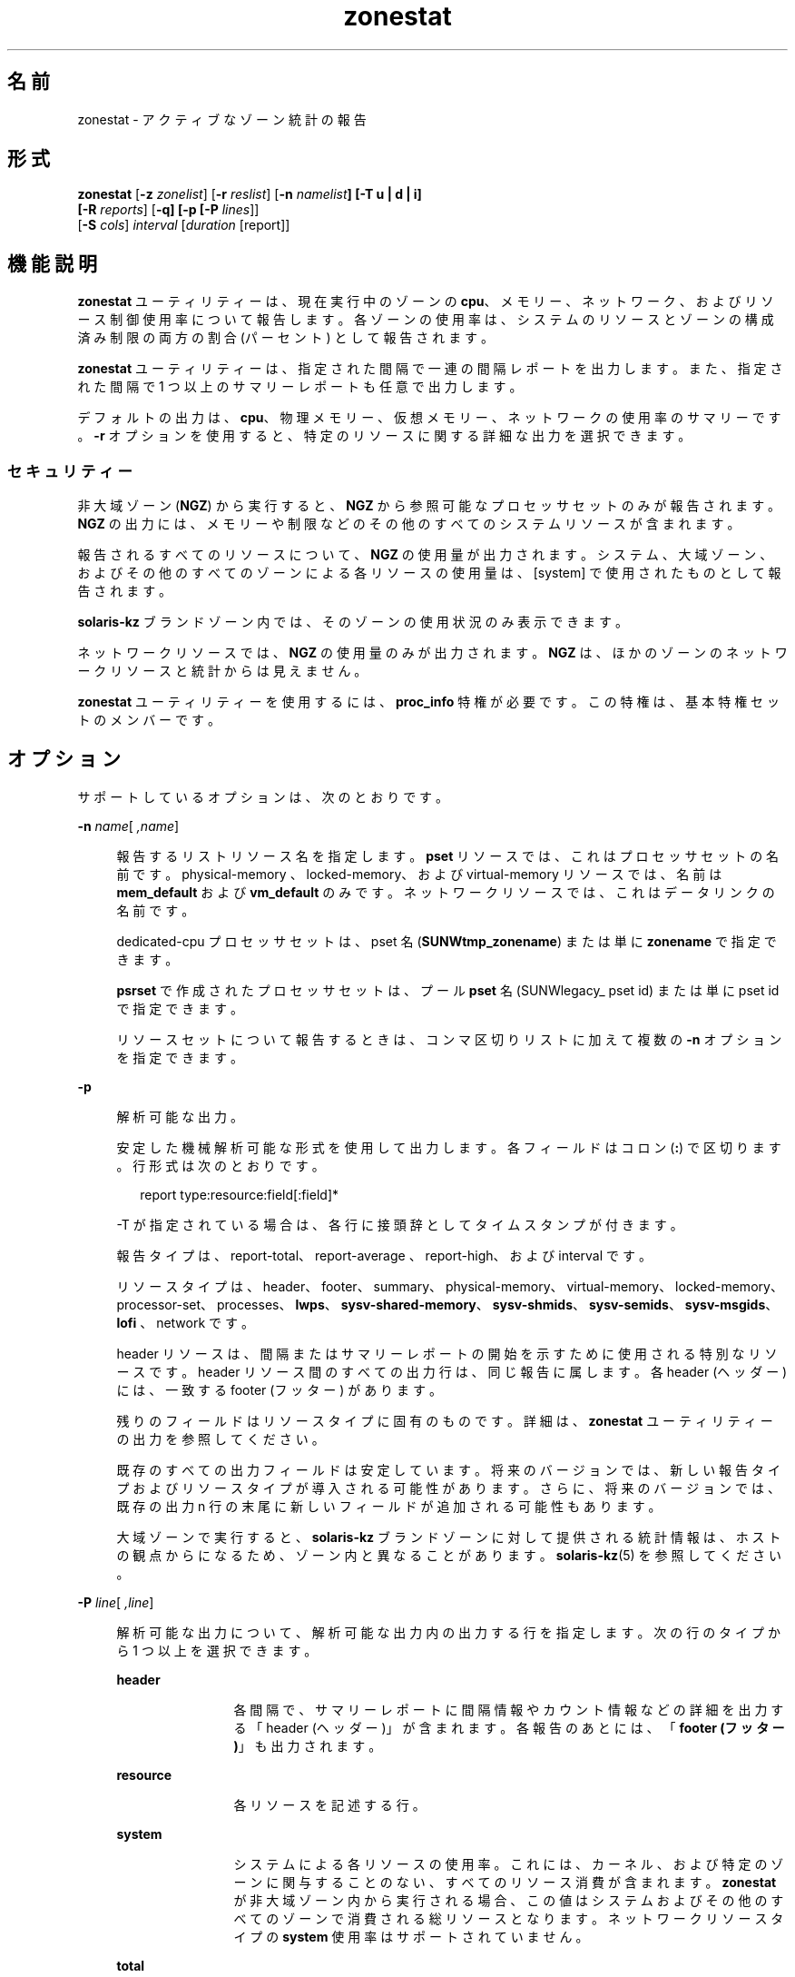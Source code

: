 '\" te
.\" Copyright (c) 2010, 2015, Oracle and/or its affiliates.All rights reserved.
.TH zonestat 1 "2015 年 5 月 21 日" "SunOS 5.11" "ユーザーコマンド"
.SH 名前
zonestat \- アクティブなゾーン統計の報告
.SH 形式
.LP
.nf
\fBzonestat\fR [\fB-z\fR \fIzonelist\fR] [\fB-r\fR \fIreslist\fR] [\fB-n\fR \fInamelist\fR\fB] [-T u | d | i] 
   [\fR\fB-R\fR \fIreports\fR] [\fB-q\fR\fB\fR\fB] [-p [\fR\fB-P\fR \fIlines\fR]] 
   [\fB-S\fR \fIcols\fR] \fIinterval\fR [\fIduration\fR [report]]\fI\fR
.fi

.SH 機能説明
.sp
.LP
\fBzonestat\fR ユーティリティーは、現在実行中のゾーンの \fBcpu\fR、メモリー、ネットワーク、およびリソース制御使用率について報告します。各ゾーンの使用率は、システムのリソースとゾーンの構成済み制限の両方の割合 (パーセント) として報告されます。
.sp
.LP
\fBzonestat\fR ユーティリティーは、指定された間隔で一連の間隔レポートを出力します。また、指定された間隔で 1 つ以上のサマリーレポートも任意で出力します。
.sp
.LP
デフォルトの出力は、\fBcpu\fR、物理メモリー、仮想メモリー、ネットワークの使用率のサマリーです。\fB-r\fR オプションを使用すると、特定のリソースに関する詳細な出力を選択できます。
.SS "セキュリティー"
.sp
.LP
非大域ゾーン (\fBNGZ\fR) から実行すると、\fBNGZ\fR から参照可能なプロセッサセットのみが報告されます。\fBNGZ\fR の出力には、メモリーや制限などのその他のすべてのシステムリソースが含まれます。
.sp
.LP
報告されるすべてのリソースについて、\fBNGZ\fR の使用量が出力されます。システム、大域ゾーン、およびその他のすべてのゾーンによる各リソースの使用量は、[system] で使用されたものとして報告されます。
.sp
.LP
\fBsolaris-kz\fR ブランドゾーン内では、そのゾーンの使用状況のみ表示できます。
.sp
.LP
ネットワークリソースでは、\fBNGZ\fR の使用量のみが出力されます。\fBNGZ\fR は、ほかのゾーンのネットワークリソースと統計からは見えません。
.sp
.LP
\fBzonestat\fR ユーティリティーを使用するには、\fBproc_info\fR 特権が必要です。この特権は、基本特権セットのメンバーです。 
.SH オプション
.sp
.LP
サポートしているオプションは、次のとおりです。
.sp
.ne 2
.mk
.na
\fB\fB-n\fR \fIname\fR[\fI ,name\fR]\fR
.ad
.sp .6
.RS 4n
報告するリストリソース名を指定します。\fBpset\fR リソースでは、これはプロセッサセットの名前です。physical-memory 、locked-memory、および virtual-memory リソースでは、名前は \fBmem_default\fR および \fBvm_default\fR のみです。ネットワークリソースでは、これはデータリンクの名前です。
.sp
dedicated-cpu プロセッサセットは、pset 名 (\fBSUNWtmp_zonename\fR) または単に \fBzonename\fR で指定できます。
.sp
\fBpsrset\fR で作成されたプロセッサセットは、プール \fBpset\fR 名 (\fB\fRSUNWlegacy_ pset id) または単に \fB\fRpset id で指定できます。
.sp
リソースセットについて報告するときは、コンマ区切りリストに加えて複数の \fB-n\fR オプションを指定できます。
.RE

.sp
.ne 2
.mk
.na
\fB\fB-p\fR\fR
.ad
.sp .6
.RS 4n
解析可能な出力。
.sp
安定した機械解析可能な形式を使用して出力します。各フィールドはコロン (\fB:\fR) で区切ります。行形式は次のとおりです。
.sp
.in +2
.nf
report type:resource:field[:field]*
.fi
.in -2
.sp

-T が指定されている場合は、各行に接頭辞としてタイムスタンプが付きます。
.sp
報告タイプは、report-total、report-average 、report-high、および interval です。
.sp
リソースタイプは、header、footer、summary、physical-memory、virtual-memory、locked-memory、processor-set、processes、\fBlwps\fR、\fBsysv-shared-memory\fR、\fBsysv-shmids\fR、\fBsysv-semids\fR、\fBsysv-msgids\fR、\fBlofi \fR、network です。
.sp
header リソースは、間隔またはサマリーレポートの開始を示すために使用される特別なリソースです。header リソース間のすべての出力行は、同じ報告に属します。各 header (ヘッダー) には、一致する footer (フッター) があります。
.sp
残りのフィールドはリソースタイプに固有のものです。詳細は、\fBzonestat\fR ユーティリティーの出力を参照してください。
.sp
既存のすべての出力フィールドは安定しています。将来のバージョンでは、新しい報告タイプおよびリソースタイプが導入される可能性があります。さらに、将来のバージョンでは、既存の出力 n 行の末尾に新しいフィールドが追加される可能性もあります。
.sp
大域ゾーンで実行すると、\fBsolaris-kz\fR ブランドゾーンに対して提供される統計情報は、ホストの観点からになるため、ゾーン内と異なることがあります。\fBsolaris-kz\fR(5) を参照してください。
.RE

.sp
.ne 2
.mk
.na
\fB\fB-P\fR \fIline\fR[\fI ,line\fR]\fR
.ad
.sp .6
.RS 4n
解析可能な出力について、解析可能な出力内の出力する行を指定します。次の行のタイプから 1 つ以上を選択できます。
.sp
.ne 2
.mk
.na
\fB\fBheader\fR\fR
.ad
.RS 12n
.rt  
各間隔で、サマリーレポートに間隔情報やカウント情報などの詳細を出力する「header (ヘッダー)」が含まれます。各報告のあとには、「\fBfooter (フッター)\fR」も出力されます。
.RE

.sp
.ne 2
.mk
.na
\fB\fBresource\fR\fR
.ad
.RS 12n
.rt  
各リソースを記述する行。
.RE

.sp
.ne 2
.mk
.na
\fB\fBsystem\fR\fR
.ad
.RS 12n
.rt  
システムによる各リソースの使用率。これには、カーネル、および特定のゾーンに関与することのない、すべてのリソース消費が含まれます。\fBzonestat\fR が非大域ゾーン内から実行される場合、この値はシステムおよびその他のすべてのゾーンで消費される総リソースとなります。ネットワークリソースタイプの \fBsystem\fR 使用率はサポートされていません。
.RE

.sp
.ne 2
.mk
.na
\fB\fBtotal\fR\fR
.ad
.RS 12n
.rt  
各リソースの合計使用率。
.RE

.sp
.ne 2
.mk
.na
\fB\fBzones\fR\fR
.ad
.RS 12n
.rt  
各リソースのゾーンごとの使用率を詳細に示す行。
.RE

.RE

.sp
.ne 2
.mk
.na
\fB\fB-q\fR\fR
.ad
.sp .6
.RS 4n
静寂モード。サマリーレポートのみを出力します (\fB-R\fR オプションが必要)。すべての間隔レポートは省略されます。
.RE

.sp
.ne 2
.mk
.na
\fB\fB-r\fR \fIresource\fR[\fI ,resource\fR]\fR
.ad
.sp .6
.RS 4n
報告するリソースタイプを指定します。設定可能なリソースは、\fBphysical-memory\fR、\fBvirtual-memory\fR、\fBlocked-memory\fR、\fBprocessor-set\fR、\fBprocesses\fR、\fBlwps\fR、\fBshm-memory\fR、\fBshm-ids\fR、\fBsem-ids\fR、\fBmsg-ids\fR、\fBlofi\fR、\fBnetwork\fR です。
.sp
.ne 2
.mk
.na
\fB\fBsummary\fR\fR
.ad
.RS 16n
.rt  
\fBcpu\fR、\fBphysical-memory\fR、\fBvirtual memory\fR、\fBnetwork\fR 使用率のサマリー。
.RE

.sp
.ne 2
.mk
.na
\fB\fBmemory\fR\fR
.ad
.RS 16n
.rt  
\fBphysical-memory\fR、\fBvirtual-memory\fR、および \fBlocked-memory\fR。
.RE

.sp
.ne 2
.mk
.na
\fB\fBpsets\fR\fR
.ad
.RS 16n
.rt  
\fBprocessor-set\fR
.RE

.sp
.ne 2
.mk
.na
\fB\fBdefault-pset\fR\fR
.ad
.RS 16n
.rt  
デフォルトの \fBpset\fR のみ。
.RE

.sp
.ne 2
.mk
.na
\fB\fBlimits\fR\fR
.ad
.RS 16n
.rt  
\fBprocesses\fR、\fBlwps\fR、\fBlofi\fR。
.RE

.sp
.ne 2
.mk
.na
\fB\fBnetwork\fR\fR
.ad
.RS 16n
.rt  
ネットワークのデータリンク 
.RE

.sp
.ne 2
.mk
.na
\fB\fBsysv\fR\fR
.ad
.RS 16n
.rt  
\fBshm-memory\fR、\fBshm-ids\fR、\fBsem-ids\fR、\fBmsg-ids\fR。
.RE

.sp
.ne 2
.mk
.na
\fB\fBall\fR\fR
.ad
.RS 16n
.rt  
すべてのリソースタイプ
.RE

デフォルトでは、summary リソースが出力されます。
.sp
リソースタイプセットについて指定するときは、コンマ区切りリストに加えて複数の -r オプションを指定できます。 
.sp
システムの \fBcpu\fR は、プロセッサセット (\fBpsets\fR) にパーティション化できます。デフォルトでは、すべての \fBcpu\fR が \fBpset_default\fR という名前の単一の \fBpset\fR にあります。
.sp
メモリーはセットへのパーティション化には対応していません。これらのリソースに対する \fBzonestat\fR ユーティリティーの出力では、\fBmem_default\fR および \fB vm_default\fR という名前で表示されます。
.sp
all リソースは、すべてのリソースタイプが報告されるように指定します。
.RE

.sp
.ne 2
.mk
.na
\fB\fB-R\fR \fIreport\fR[\fI ,report\fR]\fR
.ad
.sp .6
.RS 4n
サマリーレポートを出力します。サポートされる報告タイプについては、下記を参照してください。サマリーレポートセットには、コンマ区切りリストに加えて複数の -R オプションを指定できます。
.sp
.ne 2
.mk
.na
\fB\fBtotal\fR\fR
.ad
.RS 11n
.rt  
リソースごとに、次の詳細を示すサマリーレポートを出力します。
.sp
.ne 2
.mk
.na
\fB\fBpsets\fR\fR
.ad
.RS 24n
.rt  
コマンド呼び出しの開始以降に使用された合計 cpu。各ゾーンで使用される割合には、ゾーンが実行されていなかった時間も含まれます。たとえば、ゾーンが実行中に 100% のcpu を使用しても、間隔の半分は停止していた場合、サマリーレポートにはゾーンが 50% の cpu 時間を使用したことが示されます。
.RE

.sp
.ne 2
.mk
.na
\fB\fBmemory, limits, sysv\fR\fR
.ad
.RS 24n
.rt  
コマンド呼び出し以降に報告されたすべての間隔で使用された平均リソース。この平均の計算には、ゾーンが実行されなかった間隔も含まれます。たとえば、ゾーンが実行中に平均で 100M の物理メモリーを使用しても、間隔の半分でしか実行していなかった場合、サマリーレポートにはゾーンが平均で 50M の物理メモリーを使用したことが示されます。
.RE

.sp
.ne 2
.mk
.na
\fB\fBnetwork\fR\fR
.ad
.RS 24n
.rt  
物理帯域幅を使用しているすべてのデータリンクによって送受信された全バイト数の合計合計はコマンドの呼び出しが開始されてから計算され、秒あたりのバイト数に標準化されます。使用された割合は、使用可能な合計帯域幅に基づいて計算されます。
.RE

.RE

.sp
.ne 2
.mk
.na
\fB\fBaverage\fR\fR
.ad
.RS 11n
.rt  
total と同様ですが、ゾーンが実行されている間隔のみが計算に含まれます。たとえば、ゾーンが単一の間隔のみで実行されていて、その間隔中にゾーンが 200M の仮想メモリーを使用した場合、サマリーレポート前に報告された間隔の数に関係なく平均仮想メモリーは 200M になります。
.RE

.sp
.ne 2
.mk
.na
\fB\fBhigh\fR\fR
.ad
.RS 11n
.rt  
\fBzonestat\fR ユーティリティー呼び出しの間隔中に、各リソースおよびゾーンの最大使用量を詳細に示すサマリーレポートを出力します。
.RE

.RE

.sp
.ne 2
.mk
.na
\fB\fB-S\fR \fIcol\fR[\fI ,col\fR]\fR
.ad
.sp .6
.RS 4n
各リソースを利用するゾーンをソートします。
.sp
次のソート列を指定できます。
.sp
.ne 2
.mk
.na
\fB\fBname\fR\fR
.ad
.RS 11n
.rt  
ゾーン名で英数字順にソートします。
.RE

.sp
.ne 2
.mk
.na
\fB\fBused\fR\fR
.ad
.RS 11n
.rt  
使用されるリソースの数量でソートします。ネットワークリソースでは、これはバイトでソートした場合と同じです。
.sp
これはデフォルトです。
.RE

.sp
.ne 2
.mk
.na
\fB\fBcap\fR\fR
.ad
.RS 11n
.rt  
構成されている上限でソートします。
.RE

.sp
.ne 2
.mk
.na
\fB\fBpcap\fR\fR
.ad
.RS 11n
.rt  
使用されている上限の割合 (パーセント) でソートします。
.RE

.sp
.ne 2
.mk
.na
\fB\fBshr\fR\fR
.ad
.RS 11n
.rt  
割り当てられている共有でソートします。
.RE

.sp
.ne 2
.mk
.na
\fB\fBpshru\fR\fR
.ad
.RS 11n
.rt  
使用されている共有の割合 (パーセント) でソートします。
.RE

.sp
.ne 2
.mk
.na
\fB\fBbytes\fR\fR
.ad
.RS 11n
.rt  
送受信された合計バイト数でネットワークをソートします。
.RE

.sp
.ne 2
.mk
.na
\fB\fBprbyte\fR\fR
.ad
.RS 11n
.rt  
有線で受信されたバイト数の割合でネットワークをソートします。
.RE

.sp
.ne 2
.mk
.na
\fB\fBpobyte\fR\fR
.ad
.RS 11n
.rt  
有線で送信されたバイト数の割合でネットワークをソートします。
.RE

.sp
.ne 2
.mk
.na
\fB\fBmaxbw\fR\fR
.ad
.RS 11n
.rt  
使用された帯域幅の割合でネットワークをソートします。
.sp
.ne 2
.mk
.na
\fB\fBcpu\fR\fR
.ad
.RS 19n
.rt  
サマリーの CPU 使用量でソートします。これはデフォルトです。
.RE

.sp
.ne 2
.mk
.na
\fB\fBphysical-memory\fR\fR
.ad
.RS 19n
.rt  
サマリーの物理メモリー使用量でソートします。
.RE

.sp
.ne 2
.mk
.na
\fB\fBvirtual-memory\fR\fR
.ad
.RS 19n
.rt  
サマリーの仮想メモリー使用量でソートします。
.RE

.sp
.ne 2
.mk
.na
\fB\fBnetwork\fR\fR
.ad
.RS 19n
.rt  
サマリーのネットワーク使用量でソートします。
.RE

.RE

.sp
.ne 2
.mk
.na
\fB\fBnetwork\fR\fR
.ad
.RS 11n
.rt  
サマリーのネットワーク使用量でソートします。
.RE

.RE

.sp
.ne 2
.mk
.na
\fB\fB-T\fR \fBu | d | i\fR\fR
.ad
.sp .6
.RS 4n
各レポートのタイムスタンプを含みます。次の形式がサポートされています。
.sp
.ne 2
.mk
.na
\fB\fBd\fR\fR
.ad
.RS 5n
.rt  
標準日付形式。\fBdate\fR(1) を参照してください。\fB--p\fR オプションと同時には使用できません。
.RE

.sp
.ne 2
.mk
.na
\fB\fBi\fR\fR
.ad
.RS 5n
.rt  
ISO 8601 に準拠する形式としてフォーマットされた時間。
.sp
.in +2
.nf
 YYYYMMDDThhmmssZ
.fi
.in -2
.sp

.RE

.sp
.ne 2
.mk
.na
\fB\fBu\fR\fR
.ad
.RS 5n
.rt  
時間の内部表現の出力表現。\fBtime\fR(2) を参照してください。 \fBUnix\fR 時間とも呼ばれます。
.RE

.RE

.sp
.ne 2
.mk
.na
\fB\fB-x\fR\fR
.ad
.sp .6
.RS 4n
拡張表示で詳細情報を表示します。たとえば、ネットワークリソースで使用した場合、拡張表示には各仮想データリンクの詳細が一覧表示されます。
.RE

.sp
.ne 2
.mk
.na
\fB\fB-z\fR \fIzonename\fR[\fI ,zonename\fR]\fR
.ad
.sp .6
.RS 4n
報告するゾーンの一覧を指定します。デフォルトでは、すべてのゾーンが報告されます。
.sp
ゾーンセットについて報告するときは、コンマ区切りリストに加えて複数の -z オプションを指定できます。出力には、指定されたゾーンで使用されたリソースが含まれます。
.RE

.SH オペランド
.sp
.LP
次のオペランドがサポートされています。
.sp
.ne 2
.mk
.na
\fB\fIinterval\fR\fR
.ad
.sp .6
.RS 4n
各間隔レポート間で一時停止する長さを秒数で指定します。「デフォルト」の間隔では、ゾーン監視サービスの構成済み間隔が使用されます。\fBzonestatd\fR(1M) を参照してください。 
.sp
\fI間隔\fRが必要です。ゼロの\fI間隔\fRは許可されていません。\fI間隔\fRは、\fB10s\fR や \fB1m\fR のように、[\fIn\fR\fBh\fR][\fIn\fR\fBm\fR][\fIn\fR\fB s\fR] の形式で指定できます。
.RE

.sp
.ne 2
.mk
.na
\fB\fIduration\fR\fR
.ad
.sp .6
.RS 4n
報告する間隔の数を指定します。指定しない場合、デフォルトでは infinity に設定されます。コマンド期間は (\fIinterval  * duration\fR) です。ゼロの\fI期間\fRは無効です。値 \fBinf\fR を指定して、明示的に infinity を選択することもできます。
.sp
期間は、[\fIn\fR\fBh\fR][\fIn\fR\fBm\fR][\fIn\fR\fBs\fR] の形式でも指定できます。この場合、\fI期間\fRは実行時間の期間であると解釈されます。実際の\fI期間\fRは、間隔のもっとも近い倍数に切り上げられます。
.RE

.sp
.ne 2
.mk
.na
\fB\fIreport\fR\fR
.ad
.sp .6
.RS 4n
サマリーレポート期間を指定します。たとえば、\fB4\fR のレポートでは 4 間隔ごとに報告が生成されます。コマンド期間が報告の倍数ではない場合、最後の報告は残りの間隔に属します。
.sp
\fI報告\fRは、[\fIn\fR\fBh\fR][\fIn\fR\fBm\fR][\fIn\fR\fBs\fR] の形式でも指定できます。この場合、レポートは指定された期間に、もっとも近い間隔に切り上げられて出力されます。コマンド\fI期間\fRが報告の倍数ではない場合、最後の報告は残りの間隔に属します。
.sp
\fB-R\fR が必要です。\fB-R\fR が指定されていても、報告は指定されていない場合、報告期間はコマンド期間全体となり、指定された報告が実行の最後に生成されます。
.RE

.SH 出力
.sp
.LP
次の一覧には、コマンド出力の列ヘッダーが定義されています。
.sp
.ne 2
.mk
.na
\fB\fBSYSTEM-MEMORY\fR\fR
.ad
.sp .6
.RS 4n
物理ホストで使用可能なメモリーの合計量。
.RE

.sp
.ne 2
.mk
.na
\fB\fBSYSTEM-LIMIT\fR\fR
.ad
.sp .6
.RS 4n
物理ホストで使用可能なリソースの最大量。
.RE

.sp
.ne 2
.mk
.na
\fB\fBCPUS\fR\fR
.ad
.sp .6
.RS 4n
プロセッサセットに割り当てられた \fBcpu\fR の数
.RE

.sp
.ne 2
.mk
.na
\fB\fBONLINE\fR\fR
.ad
.sp .6
.RS 4n
プロセッサセットに割り当てられた \fBcpu\fR のうち、プロセスを実行できる \fBcpu\fR の数。
.RE

.sp
.ne 2
.mk
.na
\fB\fBMIN/MAX\fR\fR
.ad
.sp .6
.RS 4n
システムで設定されたプロセッサに割り当てることができる \fBcpu\fR の最大数および最小数。
.RE

.sp
.ne 2
.mk
.na
\fB\fBZONE\fR\fR
.ad
.sp .6
.RS 4n
リソースを使用しているゾーン。この列には、ゾーン名に加えて次のものを含めることができます。
.sp
.ne 2
.mk
.na
\fB\fB[total]\fR\fR
.ad
.RS 12n
.rt  
システム全体で使用されるリソースの合計数量。
.RE

.sp
.ne 2
.mk
.na
\fB\fB[system]\fR\fR
.ad
.RS 12n
.rt  
カーネルで使用されるリソース、または特定のゾーンに関連付けない方法で使用されるリソースの数量。
.sp
\fBzonestat\fR が非大域ゾーン内で使用される場合、[system] はシステムおよびその他のすべてのゾーンで使用される総リソースを指定します。
.sp
ネットワークリソースの場合、ネットワークのシステム使用量は使用できません。
.RE

.RE

.sp
.ne 2
.mk
.na
\fB\fBUSED\fR\fR
.ad
.sp .6
.RS 4n
使用されているリソースの量。
.RE

.sp
.ne 2
.mk
.na
\fB\fB%USED\fR\fR
.ad
.sp .6
.RS 4n
合計リソースの割合 (パーセント) として使用されているリソースの量。
.RE

.sp
.ne 2
.mk
.na
\fB\fBPCT\fR\fR
.ad
.sp .6
.RS 4n
合計リソースの割合 (パーセント) として使用されているリソースの量。
.RE

.sp
.ne 2
.mk
.na
\fB\fB%PART\fR\fR
.ad
.sp .6
.RS 4n
ゾーンがバインドされたプロセッサセットで合計 \fBcpu\fR の割合 (パーセント) として使用される \fBcpu\fR の量。大域ゾーンの場合、または \fBpsrset\fR(1M) \fBpsets\fR が使用されている場合、ゾーンには複数のプロセッサセットにバインドされたプロセスのみを含めることができます。ゾーンに複数のバインディングが見つかった場合、\fB%PART\fR はバインドされたすべての \fBpsets\fR が使用される割合になります。\fB[total]\fR および \fB[system]\fR では、\fB%PART\fR はシステム上のすべての \fBcpu\fR が使用される割合 (パーセント) になります。
.RE

.sp
.ne 2
.mk
.na
\fB\fBCAP\fR\fR
.ad
.sp .6
.RS 4n
特定のリソースに上限を設定するようにゾーンが構成されている場合、この列にその上限が表示されます。
.RE

.sp
.ne 2
.mk
.na
\fB\fB%CAP\fR\fR
.ad
.sp .6
.RS 4n
ゾーンの構成済み上限の割合として使用されるリソースの量。
.RE

.sp
.ne 2
.mk
.na
\fB\fBSHRS\fR\fR
.ad
.sp .6
.RS 4n
ゾーンに割り当てられている共有の数。[total] 行では、リソースを共有するすべてのゾーンに割り当てられた共有の合計数です。共有を使用するようにゾーンが構成されていなくても、共有を使用するように構成されているその他のゾーンとリソースを共有している場合、この列にはゾーンの \fBno-fss\fR が含まれます。
.RE

.sp
.ne 2
.mk
.na
\fB\fB%SHRS\fR\fR
.ad
.sp .6
.RS 4n
ゾーンに割り当てられている合計共有の割合。たとえば、2 つのゾーン (それぞれ 10 共有) が 1 つのプロセッサセットを共有する場合、各ゾーンの \fB%SHR\fR は 50% になります。 
.RE

.sp
.ne 2
.mk
.na
\fB\fB%SHRU\fR\fR
.ad
.sp .6
.RS 4n
ゾーンに割り当てられている共有のうち、リソース 100% の割合。共有はリソースの競合がある場合にのみ強制されるため、ゾーンの \fB%SHRU\fR は 100% を超えることが可能です。
.RE

.sp
.ne 2
.mk
.na
\fB\fBTOBYTES\fR\fR
.ad
.sp .6
.RS 4n
データリンクまたは仮想リンクによって送受信されたバイト数。
.RE

.sp
.ne 2
.mk
.na
\fB\fBPRBYTE\fR\fR
.ad
.sp .6
.RS 4n
物理帯域幅を消費する受信バイト数。
.RE

.sp
.ne 2
.mk
.na
\fB\fBPOBYTE\fR\fR
.ad
.sp .6
.RS 4n
物理帯域幅を消費する送信バイト数。
.RE

.sp
.ne 2
.mk
.na
\fB\fB%PRBYE\fR\fR
.ad
.sp .6
.RS 4n
\fBPRBYTE\fR の受信に使用できる物理帯域幅の割合。
.RE

.sp
.ne 2
.mk
.na
\fB\fB%POBYE\fR\fR
.ad
.sp .6
.RS 4n
\fBPOBYTE\fR の送信に使用できる物理帯域幅の割合。
.RE

.sp
.ne 2
.mk
.na
\fB\fB%PUSE\fR\fR
.ad
.sp .6
.RS 4n
使用可能な合計物理帯域幅の割合で表示した \fBPRBYTE\fR と \fBPOBYTE\fR の合計。
.RE

.sp
.ne 2
.mk
.na
\fB\fBLINK\fR\fR
.ad
.sp .6
.RS 4n
データリンクの名前。
.RE

.sp
.ne 2
.mk
.na
\fB\fBMAXBW\fR\fR
.ad
.sp .6
.RS 4n
データリンク上で構成された最大帯域幅
.RE

.sp
.ne 2
.mk
.na
\fB\fB%MAXBW\fR\fR
.ad
.sp .6
.RS 4n
構成済みの最大帯域幅の割合で表示したすべての送受信バイト数の合計
.RE

.SH 使用例
.LP
\fB例 1 \fR\fBzonestat\fR を使用した \fBcpu\fR およびメモリー使用率のサマリーの表示
.sp
.LP
次のコマンドは、\fBcpu\fR およびメモリー使用率のサマリーを 5 秒ごとに表示します。

.sp
.in +2
.nf
 # zonestat 5 1
        SUMMARY   Cpus/Online: 4/4  Physical: 8063M  Virtual: 11.8G
                     ---CPU---   --PHYSMEM-- ---VMEM---  ---NET---
               ZONE  USED %PART  USED %USED  USED %USED PBYTE %PUSE
            [total]  0.23 5.76% 3211M 39.8% 4191M 34.6%  350M 18.7%     -
           [system]  0.03 0.83% 2791M 34.6% 3890M 32.1%     -     -
             global  0.19 4.86%  324M 4.01%  228M 1.89%  200M 10.7%
              zoneA  0.00 0.03% 47.9M 0.59% 36.3M 0.30%  100M  5.3%
              zoneB  0.00 0.02% 48.1M 0.59% 36.4M 0.30%   50M  2.7%
.fi
.in -2
.sp

.LP
\fB例 2 \fR\fBzonestat\fR を使用した解析可能な出力の生成
.sp
.LP
次のコマンドは、解析可能な出力を生成します。各 \fBpset\fR リソースを使用するゾーンごとに 1 行を 5 秒間隔で出力します。

.sp
.in +2
.nf
# zonestat -p -P zones -r psets 5 1
.fi
.in -2
.sp

.LP
\fB例 3 \fR\fBzonestat\fR を使用したデフォルトの \fBpset\fR についての報告
.sp
.LP
次のコマンドは、デフォルトの \fBpset\fR について 1 秒に 1 回、1 分間を対象として報告します。

.sp
.in +2
.nf
# zonestat -r default-pset 1 1m
.fi
.in -2
.sp

.LP
\fB例 4 \fR\fBzonestat\fR を使用した合計および最大使用効率の報告
.sp
.LP
次のコマンドは、10 秒に 1 回、24 時間を対象としてメッセージを表示することなく監視し、1 時間ごとに合計および最大の報告を生成します。

.sp
.in +2
.nf
# zonestat -q -R total,high 10s 24h 1h
.fi
.in -2
.sp

.LP
\fB例 5 \fR\fBzonestat\fR を使用したデータリンク使用率の報告
.sp
.LP
次のコマンドは、\fBe1000g0\fR という名前のデータリンクについて 5 秒間隔で 5 回報告します。

.sp
.in +2
.nf
# zonestat -r network -n e1000g0 5 5
.fi
.in -2
.sp

.SH 終了ステータス
.sp
.LP
次の終了ステータスが返されます。
.sp
.ne 2
.mk
.na
\fB\fB0\fR\fR
.ad
.sp .6
.RS 4n
正常終了。
.RE

.sp
.ne 2
.mk
.na
\fB\fB1\fR\fR
.ad
.sp .6
.RS 4n
エラーが発生した。
.RE

.sp
.ne 2
.mk
.na
\fB\fB2\fR\fR
.ad
.sp .6
.RS 4n
無効な使用法。
.RE

.sp
.ne 2
.mk
.na
\fB\fB3\fR\fR
.ad
.sp .6
.RS 4n
\fBsvc:system/zones_monitoring\fR: デフォルトで実行なし、または応答なし。
.RE

.SH 属性
.sp
.LP
属性についての詳細は、マニュアルページの \fBattributes\fR(5) を参照してください。
.sp

.sp
.TS
tab() box;
cw(2.75i) |cw(2.75i) 
lw(2.75i) |lw(2.75i) 
.
属性タイプ属性値
_
使用条件\fBsystem/zones\fR
_
インタフェースの安定性下記を参照。
.TE

.sp
.LP
コマンド呼び出しおよび解析可能な出力は「確実」です。人間が読める形式の出力 (デフォルト出力) は「不確実」です。
.SH 関連項目
.sp
.LP
\fBdate\fR(1), \fBprctl\fR(1), \fBpooladm\fR(1M), \fBpoolcfg\fR(1M), \fBpsrset\fR(1M), \fBrcapadm\fR(1M), \fBzoneadm\fR(1M), \fBzonecfg\fR(1M), \fBzonestatd\fR(1M), \fBtime\fR(2), \fBtimezone\fR(4), \fBattributes\fR(5), \fBprivileges\fR(5), \fBresource-controls \fR(5), \fBsolaris-kz\fR(5)
.SH 注意事項
.sp
.LP
\fBzonestat\fR ユーティリティーは、ゾーン監視サービス \fBsvc/system/zonestat:default\fR に依存します。\fBzonestat\fR ユーティリティーの実行中に \fBzonestat\fR サービスが停止した場合、\fBzonestat\fR コマンド呼び出しは追加報告を出力せずに終了します。次の報告期間に達する前に \fB zonestat\fR が (CTRL/c、SIGINT によって) 中断された場合、報告 (\fB-R\fR) が出力されます。
